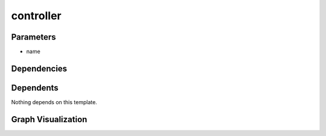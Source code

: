
controller
##########

.. tabs::

    .. tab:: Turtle

        .. code:: turtle

           @prefix P: <urn:___param___#> .
           @prefix ns2: <urn:nawi-water-ontology#> .
           
           P:name a ns2:Controller .
           
           

    .. tab:: With Inline Dependencies

        .. code:: turtle

            @prefix P: <urn:___param___#> .

            P:name a <urn:nawi-water-ontology#Controller> .



Parameters
----------

- name


Dependencies
------------



Dependents
----------

Nothing depends on this template.

Graph Visualization
--------------------

.. tabs::

    .. tab:: Template

        .. graphviz::

                digraph G {
            node [fontname="DejaVu Sans"];
            node0 -> node1 [color=BLACK, label=< <font point-size='10' color='#336633'>rdf:type</font> >];
            node0 [shape=none, color=black, label=< <table color='#666666' cellborder='0' cellspacing='0' border='1'><tr><td colspan='2' bgcolor='grey'><B>name</B></td></tr><tr><td href='urn:___param___#name' bgcolor='#eeeeee' colspan='2'><font point-size='10' color='#6666ff'>urn:___param___#name</font></td></tr></table> >];
            node1 [shape=none, color=black, label=< <table color='#666666' cellborder='0' cellspacing='0' border='1'><tr><td colspan='2' bgcolor='grey'><B>Controller</B></td></tr><tr><td href='urn:nawi-water-ontology#Controller' bgcolor='#eeeeee' colspan='2'><font point-size='10' color='#6666ff'>urn:nawi-water-ontology#Controller</font></td></tr></table> >];
            }
            

    .. tab:: With Inline Dependencies

        .. graphviz::

                digraph G {
            node [fontname="DejaVu Sans"];
            node0 -> node1 [color=BLACK, label=< <font point-size='10' color='#336633'>rdf:type</font> >];
            node0 [shape=none, color=black, label=< <table color='#666666' cellborder='0' cellspacing='0' border='1'><tr><td colspan='2' bgcolor='grey'><B>name</B></td></tr><tr><td href='urn:___param___#name' bgcolor='#eeeeee' colspan='2'><font point-size='10' color='#6666ff'>urn:___param___#name</font></td></tr></table> >];
            node1 [shape=none, color=black, label=< <table color='#666666' cellborder='0' cellspacing='0' border='1'><tr><td colspan='2' bgcolor='grey'><B>Controller</B></td></tr><tr><td href='urn:nawi-water-ontology#Controller' bgcolor='#eeeeee' colspan='2'><font point-size='10' color='#6666ff'>urn:nawi-water-ontology#Controller</font></td></tr></table> >];
            }
            
